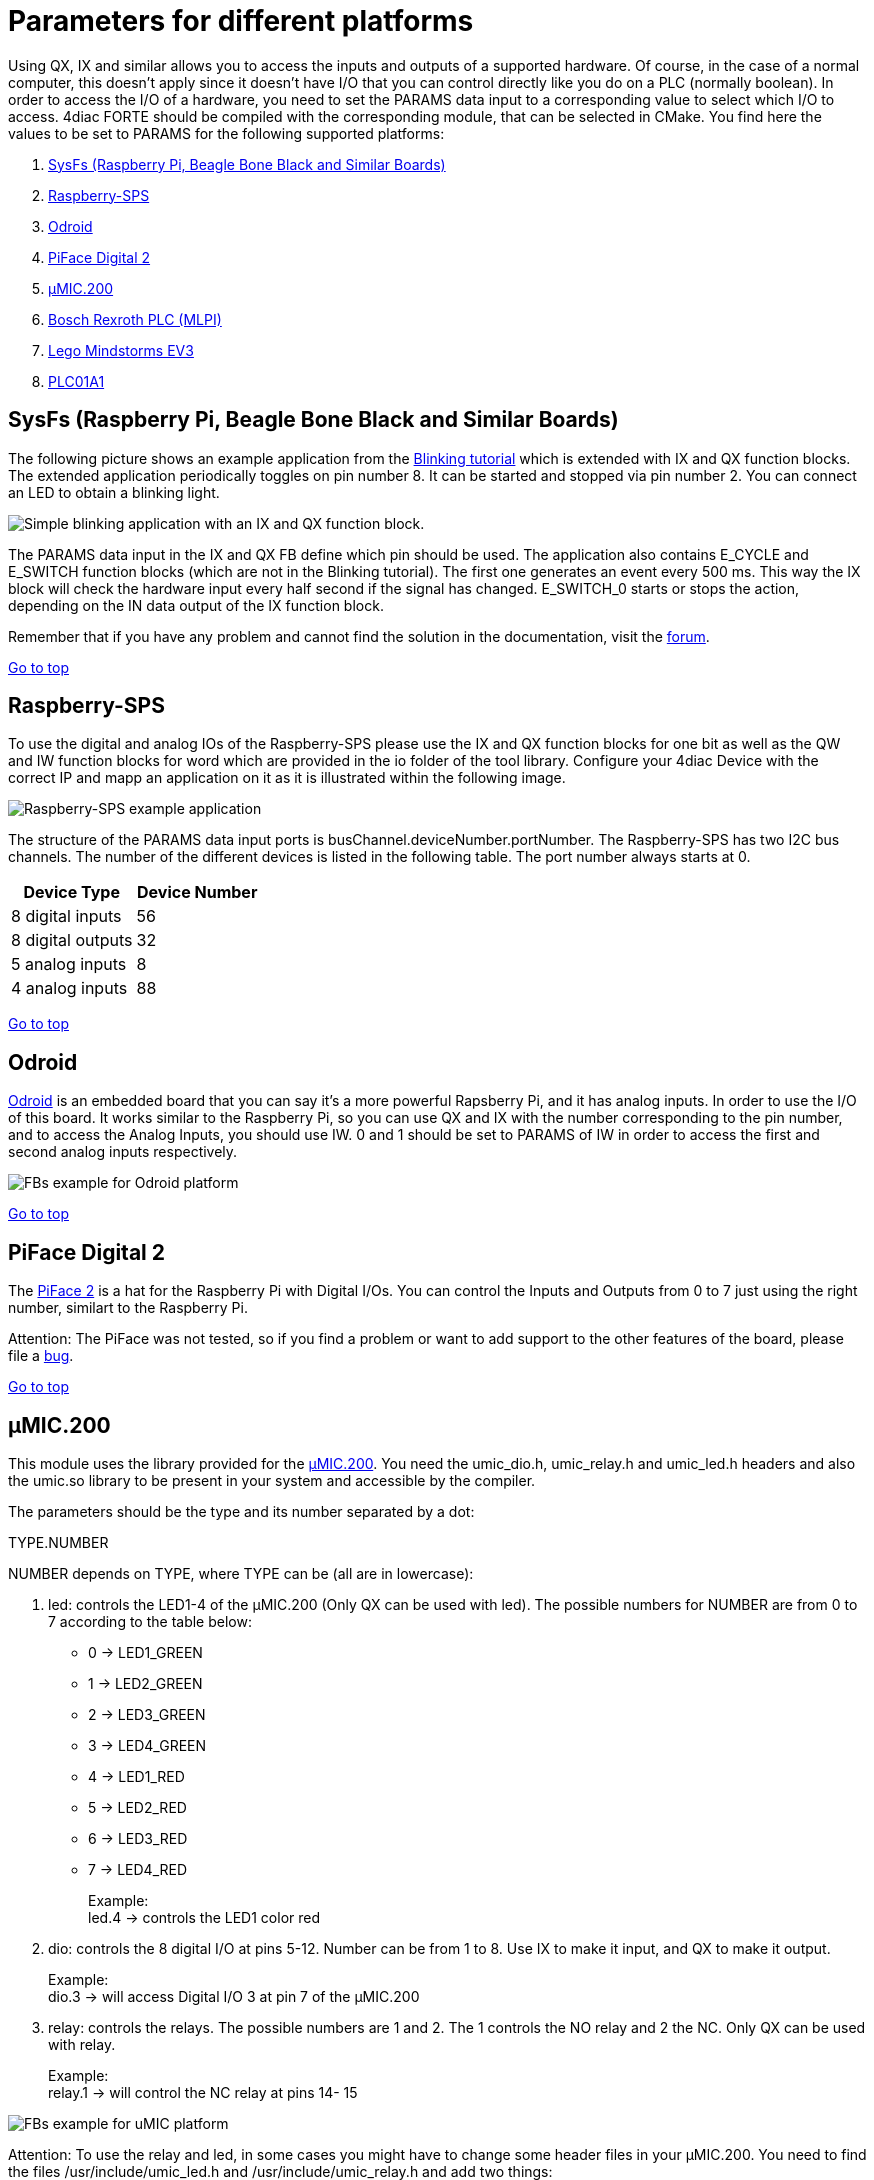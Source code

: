 = Parameters for different platforms
:lang: en

Using QX, IX and similar allows you to access the inputs and outputs of
a supported hardware. Of course, in the case of a normal computer, this
doesn't apply since it doesn't have I/O that you can control directly
like you do on a PLC (normally boolean). In order to access the I/O of a
hardware, you need to set the PARAMS data input to a corresponding value
to select which I/O to access. 4diac FORTE should be compiled with the
corresponding module, that can be selected in CMake. You find here the
values to be set to PARAMS for the following supported platforms:

. link:#sysfs[SysFs (Raspberry Pi, Beagle Bone Black and Similar
Boards)]
. link:#rpi-sps[Raspberry-SPS]
. link:#odroid[Odroid]
. link:#piface[PiFace Digital 2]
. link:#umic[µMIC.200]
. link:#mlpi[Bosch Rexroth PLC (MLPI)]
. link:#ev3[Lego Mindstorms EV3]
. link:../../html/parameters/plc01a1.html[PLC01A1]

[[sysfs]]
== SysFs (Raspberry Pi, Beagle Bone Black and Similar Boards)

The following picture shows an example application from the
link:../../html/4diacIDE/use4diacLocally.html[Blinking tutorial] which
is extended with IX and QX function blocks. The extended application
periodically toggles on pin number 8. It can be started and stopped via
pin number 2. You can connect an LED to obtain a blinking light.

image:../../html/parameters/img/ixqx_fb_network.png[Simple blinking
application with an IX and QX function block.]

The [.specificText]#PARAMS# data input in the IX and QX FB define which
pin should be used. The application also contains E_CYCLE and E_SWITCH
function blocks (which are not in the Blinking tutorial). The first one
generates an event every 500 ms. This way the IX block will check the
hardware input every half second if the signal has changed. E_SWITCH_0
starts or stops the action, depending on the [.specificText]#IN# data
output of the IX function block.

Remember that if you have any problem and cannot find the solution in
the documentation, visit the
https://www.eclipse.org/forums/index.php?t=thread&frm_id=308[forum].

link:#topOfPage[Go to top]

[[rpi-sps]]
== Raspberry-SPS

To use the digital and analog IOs of the Raspberry-SPS please use the IX
and QX function blocks for one bit as well as the QW and IW function
blocks for word which are provided in the io folder of the tool library.
Configure your 4diac Device with the correct IP and mapp an application
on it as it is illustrated within the following image.

image:../../html/parameters/img/raspberrySPS_example.png[Raspberry-SPS
example application]

The structure of the PARAMS data input ports is
[.specificText]#busChannel.deviceNumber.portNumber#. The Raspberry-SPS
has two I2C bus channels. The number of the different devices is listed
in the following table. The port number always starts at 0.

[cols=",",options="header",]
|===
|Device Type |Device Number
|8 digital inputs |56
|8 digital outputs |32
|5 analog inputs |8
|4 analog inputs |88
|===

link:#topOfPage[Go to top]

== Odroid

https://wiki.odroid.com/[Odroid] is an embedded board that you can say
it's a more powerful Rapsberry Pi, and it has analog inputs. In order to
use the I/O of this board. It works similar to the Raspberry Pi, so you
can use QX and IX with the number corresponding to the pin number, and
to access the Analog Inputs, you should use IW. [.specificText]#0# and
[.specificText]#1# should be set to PARAMS of IW in order to access the
[.specificText]#first# and [.specificText]#second# analog inputs
respectively.

image:../../html/parameters/img/odroidFBs.png[FBs example for Odroid
platform]

link:#topOfPage[Go to top]

[[piface]]
== PiFace Digital 2

The http://www.piface.org.uk/products/piface_digital_2/[PiFace 2] is a
hat for the Raspberry Pi with Digital I/Os. You can control the Inputs
and Outputs from 0 to 7 just using the right number, similart to the
Raspberry Pi.

[.inlineTitle]#Attention#: The PiFace was not tested, so if you find a
problem or want to add support to the other features of the board,
please file a
https://bugs.eclipse.org/bugs/buglist.cgi?product=4DIAC&query_format=advanced&list_id=16476860[bug].

link:#topOfPage[Go to top]

[[umic]]
== µMIC.200

This module uses the library provided for the
http://www.microcontrol.net/en/products/control-systems/umic200/[µMIC.200].
You need the [.fileLocation]#umic_dio.h#, [.fileLocation]#umic_relay.h#
and [.fileLocation]#umic_led.h# headers and also the
[.fileLocation]#umic.so# library to be present in your system and
accessible by the compiler.

The parameters should be the type and its number separated by a dot:

[.specificText]#TYPE.NUMBER#

NUMBER depends on TYPE, where TYPE can be (all are in lowercase):

. [.inlineTitle]#led#: controls the LED1-4 of the µMIC.200 (Only QX can
be used with [.specificText]#led#). The possible numbers for NUMBER are
from 0 to 7 according to the table below:
* 0 → LED1_GREEN +
* 1 → LED2_GREEN +
* 2 → LED3_GREEN +
* 3 → LED4_GREEN +
* 4 → LED1_RED +
* 5 → LED2_RED +
* 6 → LED3_RED +
* 7 → LED4_RED +
+
Example: +
led.4 → controls the LED1 color red
. [.inlineTitle]#dio#: controls the 8 digital I/O at pins 5-12. Number
can be from 1 to 8. Use IX to make it input, and QX to make it output. +
+
Example: +
dio.3 → will access Digital I/O 3 at pin 7 of the µMIC.200
. [.inlineTitle]#relay#: controls the relays. The possible numbers are 1
and 2. The 1 controls the NO relay and 2 the NC. Only QX can be used
with [.specificText]#relay#. +
+
Example: +
relay.1 → will control the NC relay at pins 14- 15

image:../../html/parameters/img/uMICFBs.png[FBs example for uMIC
platform]

[.inlineTitle]#Attention#: To use the relay and led, in some cases you
might have to change some header files in your µMIC.200. You need to
find the files [.fileLocation]#/usr/include/umic_led.h# and
[.fileLocation]#/usr/include/umic_relay.h# and add two things:

* At the beginning, right after the first #define add:
+
//----------------------------------------------------------------------------//
// take precautions if compiled with C++ compiler #ifdef __cplusplus
extern "C" \{ #endif
//----------------------------------------------------------------------------//
* And at the end, right before the last #endif, add
+
//----------------------------------------------------------------------------//
#ifdef __cplusplus } #endif // end of C++ compiler wrapper
//----------------------------------------------------------------------------//

If you don't want to use the relay and led, or you don't want to change
the header files, go to
~/org.eclipse.4diac.org/src/modules/umic/processinterface.h and set the
definitions of UMIC_LED_ENABLED and UMIC_RELAY_ENABLED to zero.

link:#topOfPage[Go to top]

[[mlpi]]
== Bosch Rexroth PLC (MLPI)

The MLPI interface was tested on a
http://www.boschrexroth.com/dcc/Vornavigation/VorNavi.cfm?PageID=p650746&Language=en[IndraControl
XM22] PLC from Bosch Rexroth. In order for 4diac FORTE to access the
I/O, a PLC program must be running already in the PLC. 4diac FORTE will
connect to this program and send/receive information to/from it.

The parameters that you need to use in PARAMS depend therefore from the
names you gave to the I/Os in the PLC program. That means that you need
to create your program and give them names. An example was tested where
the Digital Inputs were called di01, di01, di02 and so on, and similarly
with Digital Outputs (do00, do01, do02, etc). To access them from
4diac FORTE, the parameters were:

* Application.UserVarGlobal.di00 → Digital Input 00
* Application.UserVarGlobal.di01 → Digital Input 01
* Application.UserVarGlobal.do00 → Digital Output 00
* ... and so on

link:#topOfPage[Go to top]

[[ev3]]
== Lego Mindstorms EV3

This section is a reference of the parameters that can be used in
4diac FORTE to access the I/O of the LMSEV3. Reading this section
carefully without using them could be quite boring and even
useless,because the details will be forgotten if not used. We recommend
to give a quick reading in order to know what can be accessed using
4diac FORTE. The link:../../html/examples/pidMotor.html[example]
presents the control of a motor using a PID controller.

[[ev3_standard_parameters]]
=== Standard Access

==== Transparent Access

The standard access refers to the access through well defined I/O
blocks, that allow transparency in the access of I/O in different
platforms. Each block supports different parameters in the PARAM input,
which defines the I/O of the system that will be accessed. The blocks
used to control the I/O are named with two capital letters.

. The first letter indicates the direction:
* Q: output
* I: input
. The second letter indicates the size of it:
* X: boolean
* W: Word (16 bits)
* D: Double (32 bits)

So, for example a boolean input is read using the functional block IX.
The output word, for example the PWM value of a motor is controlled with
a QW block. Not all sizes are implemented in all platforms.

==== Parameters for the Lego Mindstorms EV3

The parameters for the Lego Mindstorms EV3 were designed for general
use, and extension of them is easy to achieve. The format of the
parameters follow 2 important rules:

. The only capital letters allowed are the A,B,C,D when used to define
the output ports of the EV3 (outA, outB, outC, outD).
. The parameters are given in three parts separated by points:
* port.typeOfIO.specific
.. port
+
The first part of the parameter specifies the port of the Input or
Output. For the EV3, the possible values are [in1 | in2 | in3 | in4 |
outA | outB | outC | outD | emb]. The first eight are directly related
to the actual ports of the EV3. The 'emb' port refers to anything that
can be managed in the EV3 but not in the I/O ports, until now the leds
and buttons, but in the future the screen and speaker would also be
reference with the 'emb' port.
.. typeOfIO
+
The second part, specifies what is actually connected to the specified
port. The possible values are [sensor | sensorw | button | led | motor].
The difference between 'sensor' and 'sensorw' is that 'sensor' is used
for boolean sensors, and 'sensorw' for sensors which values are words
(16 bits). The 'led' and 'button' are used to control the embedded leds
and buttons of the EV3. 'motor' is used for connected motors in any of
the outputs.
+
It must be clear that not all of the types can be used with any port.
For example a led is only an output, so if used with a input, for
example IX it won't intialize. Also, if used to control as a word QW, it
won't initialize either.
.. specific
+
As its name says, this third parameter has no general form, and can also
be formed of other several parameters separated by points(as in case of
the led). Depending of the second parameter, the allowed values for this
one are different, and it will be seen in the follow section.

==== Specific Parameters

For each possible typeOfIO, the list of possible specific part of the
parameters are presented, followed by the limitations and examples.

. led (output only):
* right.red
* right.green
* left.red
* left.green
+
Each specific is used to control each one of the four leds available.
The orange led doesn't exist, but is the sum of red + green, so in order
to turn on an orange light of the left for example, both the green and
red of the left must be turned on.
+
Limitation: 'led' must be used with QX and with the 'emb' port.
+
Example:
* emb.led.right.red
. button (input only):
* up
* down
* left
* right
* enter
* backspace
+
Reads the buttons of the EV3.
+
Limitation: 'button' must be used with IX and with the 'emb' port.
+
Example:
* emb.button.enter
. sensorw:
* [0-N] (input only)
* mode (input or output)
+
The sensorw is used with sensors that read a word value instead of a
boolean and normally are more complex than regular touch sensors
(boolean). Each sensor specifies how it retrieves the data, how many
values and the format of it. Specifications of the supported sensors by
the ev3dev are listed http://www.ev3dev.org/docs/sensors/[here].
+
Each one of the sensors' values is stored in a different file in the
EV3. The specific [0-N] determines which file it is. For example the
GYRO sensor can show the angle and the rotation speed. The values are
store in value0 and value1 files, so to access just the rotation speed,
the '1' specific must be used. The actual value must be checked in the
link above.
+
The 'mode' specific is used to change the mode of the sensor according
to its specification. As an input, mode will retrieve the mode in which
the sensor is working, and as output, the mode will be changed. The mode
are mirrored using a 0 index according to the specification of the
sensor.
+
Limitation: sensorw cannot be used with boolean blocks (QX or IX). It
must be used with an in[1-4] port, but is not restricted to input or
output blocks when the specific "mode" is used.
+
Limitation: the specific [0-N] can be used only as input, and the number
shouldn't be greater than the allowed by the sensor in the mode that's
working at the moment of initialization.
+
Examples:
+
Let's see an example of using the GYRO sensor specified
http://www.ev3dev.org/docs/sensors/lego-ev3-gyro-sensor/[here]. The GYRO
works in GYRO-ANG by default, showing only one value, then the only
possible parameter is:
* in1.sensorw.0 (IW)
+
If a 1 instead of a 0 were used, the initialization would have failed.
+
If the mode of the sensor wants to be retrieve, the "mode" specific
should be used with the input IW.
* in1.sensorw.mode (IW)
+
Because the GYRO sensor by default is in GYRO-ANG and GYRO-ANG is the
first of the list according to the link above, the FB will read a 0
(0-index from the list in the link).
+
If then the sensor's mode is changed using a QW with "mode" specific
* in1.sensorw.mode (QW)
+
and writing a value 3 (0-index mode), the sensor's mode will change to
GYRO-G&A wich shows 2 values, angle and rotation speed. After changing
the mode, two IW blocks with parameters
* in1.sensorw.0 (IW)
* in1.sensorw.1 (IW)
+
will retrieve the both values.
+
ATTENTION!!! To get the rotation speed, the block with parameter
"in1.sensorw.1" must be initialized AFTER the mode has been changed,
because before changing the mode, the file for the rotation speed
doesn't exist in the system and cannot be read.
. sensor (input only):
* [0-N]
+
Used to control touch sensor (binary). sensor' specific is a subset of
sensorw' specific. It doesn't allow mode, and even though the value is
always stored in '0', the '0' specific must be used for two mainly
reasons: 1. To have a standarized way of showing the parameters, and 2.
to avoid problems in the future where a new sensor is stored in '1'
instead of '0'.
+
Limitations: 'sensor' must be used with QX and with an in[1-4] port.
+
Example:
* in2.sensor.0
. motor
* enable (output boolean only)
* reset (output boolean only)
* stop (output word only)
* pwm (input word or output word only)
* position (input or output double word only)
* speed (input word only)
* rot (input word only)
+
The 'enable' controls the state of the motor accroding to the OUT input
of QX. A TRUE value turns ON the motor and a FALSE value turns it OFF.
It must be used with QX.
+
The 'reset' zeroes the position, pwm and speed values, and turn off the
motor with a TRUE value in OUT. A FALSE value in OUT has no effect. It
must be used with QX
+
The 'stop' specific must not be confused with stoping the motor, because
it specifies the way the motor behaves when PWM is zero according to the
value written to OUT. It must be used with QW
* 0: [coast]: Removes power from the motor. The motor will freely coast
to a stop.
* 1: [brake]: Removes power from the motor and creates a passive
electrical load. This is usually done by shorting the motor terminals
together. This load will absorb the energy from the rotation of the
motors and cause the motor to stop more quickly than coasting.
* 3: [hold]: Causes the motor to actively try to hold the current
position. If an external force tries to turn the motor, the motor will
"push back" to maintain its position.
+
The 'pwm' reads the current pwm when using with IW of the motor or
writes the desired pwm for the motor when using with QW.
+
The 'position' reads the current position of the motor. In how many
steps a rotation is divided, can be read from using the 'rot' specific.
It must be used with ID. The position can be written, wich sets the
position to the desired value.
+
The 'speed' reads the current speed in positions per second. It must be
used with IW.
+
The 'rot' reads the motor specication of how many steps are in one turn
of the motor. This can be read from the specifications of the motor
normally and it's not necessary to add the block in an application just
to read this information. It must be used with IW.
+
Limitations: Event though each specific has its limitation regarding the
type of block to use with, the typeOfIO "motor" must be used with one of
the outputs of the EV3 out[A-B]
+
Examples:
* outB.motor.enable (QX)
* outB.motor.pwm (QW writes the desired pwm, IW reads the actual pwm)
* outB.motor.position (ID)

[[ev3_cheatsheet]]
=== I/O Cheatsheet

This section doesn't add any new information, but summarize which
parameters and FB should be used with each I/O.

. Touch sensor connected to an input port. It must be used with IX
* in[X].sensor.[Y]
+
where X is the number of the input in the EV3 (1-4) and Y is the value
number where to read from according to the sensor. Read the
specification of the sensor to be sure. Start trying from 0 if no
information is available.
. One of the 6 buttons of the EV3. It must be used with IX
* emb.button.[up | down | left | right | enter | backspace]
+
Only one of the inputs can be selected for each IX.
. Led of the EV3. It must be used with QX.
* emb.led.[right | left].[red | green]
+
The orange led does not exist, but is the sum of green + red.
. Motor connected to an output port. The FB to use depends on the
parameter of the motor that wants to be handled.
* Turn ON/OFF the motor. It must be used with QX.
** out[X].motor.enable
+
Where X is the output capital letter of the EV3 (A-D, in uppercase). A
TRUE value in OUT input turns the motor ON, and a FALSE value turns the
motor OFF.
* Reset the motor variables and stop. It must be used with QX.
** out[X].motor.reset
+
Where X is the output capital letter of the EV3 (A-D, in uppercase). A
TRUE value in OUT resets all of the motor parameter attributes to their
default values. This will also have the effect of stopping the motor. A
FALSE value doesn't have any effect.
* Read current duty cycle (pwm) from a motor. It must be used with IW.
** out[X].motor.pwm
+
Where X is the output letter of the EV3 (A-D, in uppercase). The read
value is between -100 and 100. It might seem confusing reading an input
from an output but even though the signal is from an output, it is an
input to the system.
* Read the current speed of the motor. It must be used with IW.
** out[X].motor.speed
+
Where X is the output letter of the EV3 (A-D, in uppercase). It reads
the velocity in steps per second. How many steps are in one turn of the
motor can be read with the parameter "rot" (see next). If a motor has
360 steps in one turn and the speed is 720, then the speed is 2
rotations per second.
* Read the number of steps in each turn. It must be used with IW.
** out[X].motor.rot
+
Where X is the output letter of the EV3 (A-D, in uppercase). This value
is fixed in the motor and can be found in the specifications of the
motor and it normally shouldn't be used in an application.
* Read the current position of the motor. It must be used with ID.
** out[X].motor.position
+
Where X is the output letter of the EV3 (A-D, in uppercase). If the
motor was in position 0 and the "rot" parameter returns 360, then it
makes 3 turns, the position will be 1080.
* Write the position of a motor. It must be used with QD.
** out[X].motor.position
+
Where X is the output letter of the EV3 (A-D, in uppercase). Sets the
current position to a specific value.
* Write a desired duty cycle (pwm) for a motor. It must be used with QW.
** out[X].motor.pwm
+
Where X is the output letter of the EV3 (A-D, in uppercase). The value
range should be between -100 and 100.
* Specify a desired behaviour when the pwm is set to 0. It must be used
with QW.
** out[X].motor.stop
+
Where X is the output letter of the EV3 (A-D, in uppercase). Possible
values are 0, 1 and 2:
** 0: [coast]: Removes power from the motor. The motor will freely coast
to a stop.
** 1: [brake]: Removes power from the motor and creates a passive
electrical load. This is usually done by shorting the motor terminals
together. This load will absorb the energy from the rotation of the
motors and cause the motor to stop more quickly than coasting.
** 3: [hold]: Causes the motor to actively try to hold the current
position. If an external force tries to turn the motor, the motor will
push back to maintain its position.
. sensor with values of 16 bits (not touch sensor)
* Read a sensor value. It must be used with IW.
** in[X].sensorw.[Y]
+
where X is the number of the input in the EV3 (1-4) and Y is the value
number where to read from according to the sensor. Read the
specification of the sensor to be sure. Start trying from 0 if no
information is available.
* Read a sensor's mode. It must be used with IW.
** in[X].sensorw.mode
+
where X is the number of the input in the EV3 (1-4). The read value is
an index number according to the list of modes of the sensor.
* Write a sensor's mode. It must be used with QW.
** in[X].sensorw.mode
+
where X is the number of the input in the EV3 (1-4). The value to be
written should be the index number according to the list of modes of the
sensor.

[[ev3_custom_parameters]]
=== Custom Access

The custom access allows the user to access part of the system that are
not implemented in the standard access. Care must be taken, since
critical part of the system might be accessed. For each block, the
specification of the new inputs and outputs are given.

. fileWriter: Block to write to any file in the system. The special
inputs are:
* FILE_NAME: absolut path of the file.
+
Example: /sys/class/tacho-motor/motor1/command
* S1: String to write to the file
+
Example: run-direct
. fileReader: Block to read from any file in the system. The special
inputs and outpus are:
* FILE_NAME [input]: absolut path of the file.
+
Example: /sys/class/tacho-motor/motor1/duty_cycle
* S1 [output]: String read from the file
+
Example: 58

== Where to go from here?

You can see the supported protocols:

link:../../html/communication/communicationIndex.html[Supported
Communication Protocols]

You can see the examples:

link:../../html/examples/examplesIndex.html[4diac Examples]

If you want to go back to the Where to Start page, we leave you here a
fast access

xref:../index.adoc[Where to Start]

Or link:#topOfPage[Go to top]
